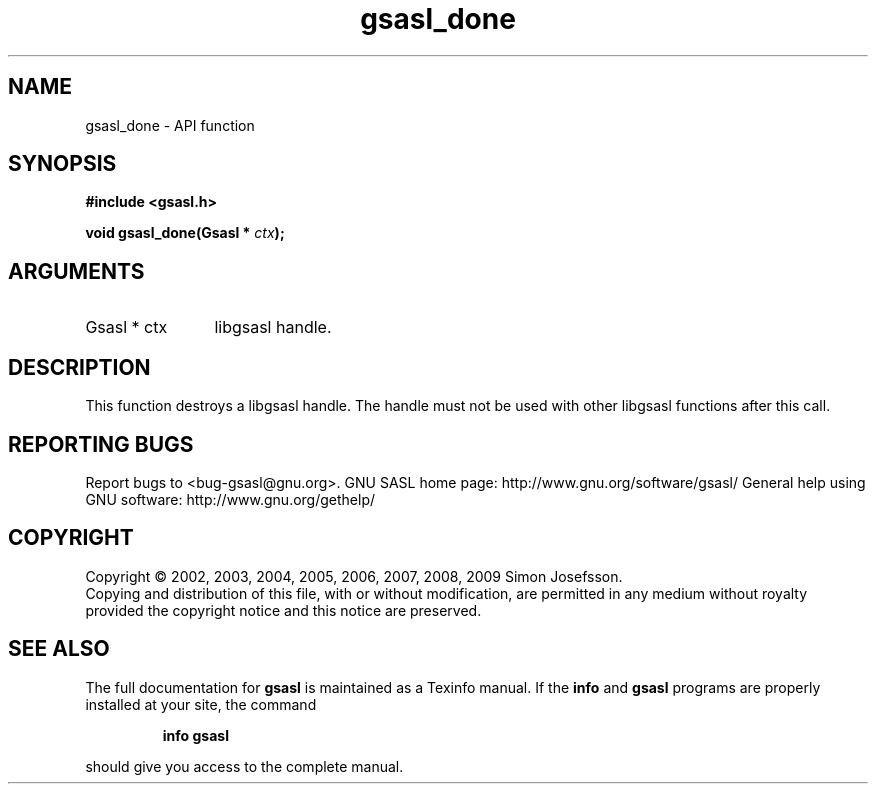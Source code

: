 .\" DO NOT MODIFY THIS FILE!  It was generated by gdoc.
.TH "gsasl_done" 3 "1.4.4" "gsasl" "gsasl"
.SH NAME
gsasl_done \- API function
.SH SYNOPSIS
.B #include <gsasl.h>
.sp
.BI "void gsasl_done(Gsasl * " ctx ");"
.SH ARGUMENTS
.IP "Gsasl * ctx" 12
libgsasl handle.
.SH "DESCRIPTION"
This function destroys a libgsasl handle.  The handle must not be
used with other libgsasl functions after this call.
.SH "REPORTING BUGS"
Report bugs to <bug-gsasl@gnu.org>.
GNU SASL home page: http://www.gnu.org/software/gsasl/
General help using GNU software: http://www.gnu.org/gethelp/
.SH COPYRIGHT
Copyright \(co 2002, 2003, 2004, 2005, 2006, 2007, 2008, 2009 Simon Josefsson.
.br
Copying and distribution of this file, with or without modification,
are permitted in any medium without royalty provided the copyright
notice and this notice are preserved.
.SH "SEE ALSO"
The full documentation for
.B gsasl
is maintained as a Texinfo manual.  If the
.B info
and
.B gsasl
programs are properly installed at your site, the command
.IP
.B info gsasl
.PP
should give you access to the complete manual.
